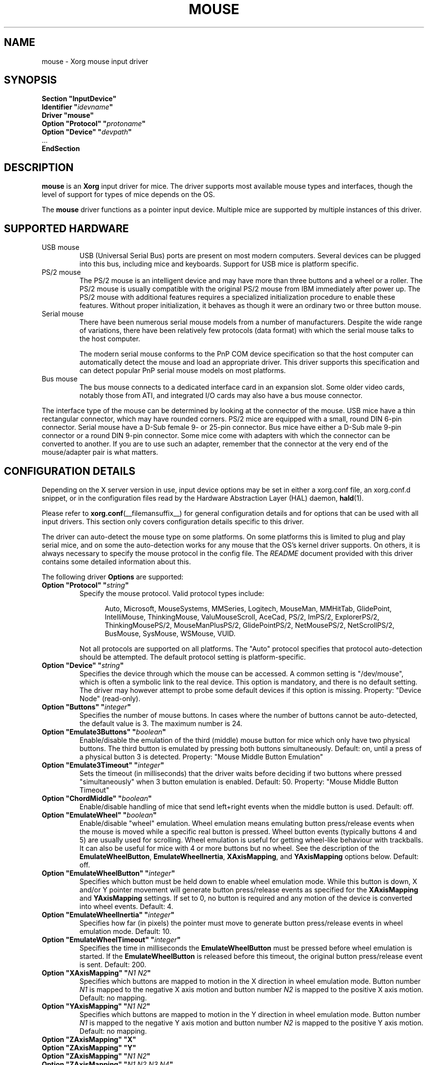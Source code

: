 .\" shorthand for double quote that works everywhere.
.ds q \N'34'
.TH MOUSE __drivermansuffix__ 2025-04-22 __vendorversion__
.SH NAME
mouse \- Xorg mouse input driver
.SH SYNOPSIS
.nf
.B "Section \*qInputDevice\*q"
.BI "  Identifier \*q" idevname \*q
.B  "  Driver \*qmouse\*q"
.BI "  Option \*qProtocol\*q \*q" protoname \*q
.BI "  Option \*qDevice\*q   \*q" devpath \*q
\ \ ...
.B EndSection
.fi
.SH DESCRIPTION
.B mouse
is an
.B Xorg
input driver for mice.
The driver supports most available mouse types and interfaces,
though the level of support for types of mice depends on the OS.
.PP
The
.B mouse
driver functions as a pointer input device.
Multiple mice are supported by multiple instances of this driver.
.SH SUPPORTED HARDWARE
.TP
USB mouse
USB (Universal Serial Bus) ports are present on most modern computers.
Several devices can be plugged into this bus, including mice and keyboards.
Support for USB mice is platform specific.
.TP
PS/2 mouse
The PS/2 mouse is an intelligent device and may have more than
three buttons and a wheel or a roller.
The PS/2 mouse is usually compatible with the original PS/2 mouse from IBM
immediately after power up.
The PS/2 mouse with additional features requires a specialized
initialization procedure to enable these features.
Without proper initialization, it behaves as though it were an ordinary
two or three button mouse.
.TP
Serial mouse
There have been numerous serial mouse models from a number of
manufacturers.
Despite the wide range of variations, there have been relatively
few protocols (data format) with which the serial mouse talks
to the host computer.
.IP
The modern serial mouse conforms to the PnP COM device specification
so that the host computer can automatically detect the mouse
and load an appropriate driver.
This driver supports this specification and can detect
popular PnP serial mouse models on most platforms.
.TP
Bus mouse
The bus mouse connects to a dedicated interface card in an expansion slot.
Some older video cards, notably those from ATI,
and integrated I/O cards may also have a bus mouse connector.
.PP
The interface type of the mouse can be determined by looking at the connector
of the mouse.
USB mice have a thin rectangular connector, which may have rounded corners.
PS/2 mice are equipped with a small, round DIN 6-pin connector.
Serial mouse have a D-Sub female 9- or 25-pin connector.
Bus mice have either a D-Sub male 9-pin connector
or a round DIN 9-pin connector.
Some mice come with adapters with which the connector can
be converted to another.
If you are to use such an adapter,
remember that the connector at the very end of the mouse/adapter pair is
what matters.
.SH CONFIGURATION DETAILS
Depending on the X server version in use, input device options may be set
in either a xorg.conf file, an xorg.conf.d snippet,
or in the configuration files read by the Hardware Abstraction Layer (HAL)
daemon,
.BR hald (1).
.PP
Please refer to
.BR xorg.conf (__filemansuffix__)
for general configuration details
and for options that can be used with all input drivers.
This section only covers configuration details specific to this driver.
.PP
The driver can auto-detect the mouse type on some platforms.
On some platforms this is limited to plug and play serial mice, and on some the
auto-detection works for any mouse that the OS's kernel driver supports.
On others, it is always necessary to specify the mouse protocol in the
config file.
The
.I README
document provided with this driver contains some detailed information about
this.
.PP
The following driver
.B Options
are supported:
.TP 7
.BI "Option \*qProtocol\*q \*q" string \*q
Specify the mouse protocol.
Valid protocol types include:
.PP
.RS 12
Auto, Microsoft, MouseSystems, MMSeries, Logitech, MouseMan, MMHitTab,
GlidePoint, IntelliMouse, ThinkingMouse, ValuMouseScroll, AceCad, PS/2, ImPS/2,
ExplorerPS/2, ThinkingMousePS/2, MouseManPlusPS/2, GlidePointPS/2,
NetMousePS/2, NetScrollPS/2, BusMouse, SysMouse, WSMouse, VUID.
.RE
.PP
.RS 7
Not all protocols are supported on all platforms.
The "Auto" protocol specifies that protocol auto-detection should be attempted.
The default protocol setting is platform-specific.
.RE
.TP 7
.BI "Option \*qDevice\*q \*q" string \*q
Specifies the device through which the mouse can be accessed.
A common setting is "/dev/mouse",
which is often a symbolic link to the real device.
This option is mandatory, and there is no default setting.
The driver may however attempt to probe some default devices
if this option is missing.
Property: "Device Node" (read-only).
.TP 7
.BI "Option \*qButtons\*q \*q" integer \*q
Specifies the number of mouse buttons.
In cases where the number of buttons cannot be auto-detected,
the default value is 3.
The maximum number is 24.
.TP 7
.BI "Option \*qEmulate3Buttons\*q \*q" boolean \*q
Enable/disable the emulation of the third (middle) mouse button for mice
which only have two physical buttons.
The third button is emulated by pressing both buttons simultaneously.
Default: on, until a press of a physical button 3 is detected.
Property: "Mouse Middle Button Emulation"
.TP 7
.BI "Option \*qEmulate3Timeout\*q \*q" integer \*q
Sets the timeout (in milliseconds) that the driver waits before deciding
if two buttons where pressed "simultaneously" when 3 button emulation is
enabled.
Default: 50.
Property: "Mouse Middle Button Timeout"
.TP 7
.BI "Option \*qChordMiddle\*q \*q" boolean \*q
Enable/disable handling of mice that send left+right events when the middle
button is used.
Default: off.
.TP 7
.BI "Option \*qEmulateWheel\*q \*q" boolean \*q
Enable/disable "wheel" emulation.
Wheel emulation means emulating button press/release events
when the mouse is moved while a specific real button is pressed.
Wheel button events (typically buttons 4 and 5) are usually used for scrolling.
Wheel emulation is useful for getting wheel-like behaviour with trackballs.
It can also be useful for mice with 4 or more buttons but no wheel.
See the description of the
.BR EmulateWheelButton ,
.BR EmulateWheelInertia ,
.BR XAxisMapping ,
and
.B YAxisMapping
options below.  Default: off.
.TP 7
.BI "Option \*qEmulateWheelButton\*q \*q" integer \*q
Specifies which button must be held down to enable wheel emulation mode.
While this button is down, X and/or Y pointer movement will generate button
press/release events as specified for the
.B XAxisMapping
and
.B YAxisMapping
settings.
If set to 0, no button is required and
any motion of the device is converted into wheel events.
Default: 4.
.TP 7
.BI "Option \*qEmulateWheelInertia\*q \*q" integer \*q
Specifies how far (in pixels) the pointer must move to generate button
press/release events in wheel emulation mode.
Default: 10.
.TP 7
.BI "Option \*qEmulateWheelTimeout\*q \*q" integer \*q
Specifies the time in milliseconds the
.B EmulateWheelButton
must be pressed before wheel emulation is started.
If the
.B EmulateWheelButton
is released before this timeout,
the original button press/release event is sent.
Default: 200.
.TP 7
.BI "Option \*qXAxisMapping\*q \*q" "N1 N2" \*q
Specifies which buttons are mapped to motion in the X direction in wheel
emulation mode.
Button number
.I N1
is mapped to the negative X axis motion and button number
.I N2
is mapped to the positive X axis motion.
Default: no mapping.
.TP 7
.BI "Option \*qYAxisMapping\*q \*q" "N1 N2" \*q
Specifies which buttons are mapped to motion in the Y direction in wheel
emulation mode.
Button number
.I N1
is mapped to the negative Y axis motion and button number
.I N2
is mapped to the positive Y axis motion.
Default: no mapping.
.TP 7
.B "Option \*qZAxisMapping\*q \*qX\*q"
.TP 7
.B "Option \*qZAxisMapping\*q \*qY\*q"
.TP 7
.BI "Option \*qZAxisMapping\*q \*q" "N1 N2" \*q
.TP 7
.BI "Option \*qZAxisMapping\*q \*q" "N1 N2 N3 N4" \*q
Set the mapping for the Z axis (wheel) motion to buttons or another axis
.RB ( X
or
.BR Y ).
Button number
.I N1
is mapped to the negative Z axis motion and button number
.I N2
is mapped to the positive Z axis motion.
For mice with two wheels, four button numbers can be specified,
with the negative and positive motion of the second wheel
mapped respectively to buttons number
.I N3
and
.IR N4 .
Note that the protocols for mice with one and two wheels can be different
and the driver may not be able to autodetect it.
Default: "4 5".
.TP 7
.BI "Option \*qButtonMapping\*q \*q" "N1 N2 [...]" \*q
Specifies how physical mouse buttons are mapped to logical buttons.
Physical button 1 is mapped to logical button
.IR N1 ,
physical button 2 to
.IR N2 ,
and so forth.
This enables the use of physical buttons that are obscured by
.IR ZAxisMapping .
Default:\ "1\ 2\ 3\ 8\ 9\ 10\ ...".
.TP 7
.BI "Option \*qFlipXY\*q \*q" boolean \*q
Enable/disable swapping the X and Y axes.
This transformation is applied after the
.BR InvX ,
.BR InvY ,
and
.B AngleOffset
transformations.
Default: off.
.TP 7
.BI "Option \*qInvX\*q \*q" boolean \*q
Invert the X axis.
Default: off.
.TP 7
.BI "Option \*qInvY\*q \*q" boolean \*q
Invert the Y axis.
Default: off.
.TP 7
.BI "Option \*qAngleOffset\*q \*q" integer \*q
Specify a clockwise angular offset (in degrees) to apply to the pointer motion.
This transformation is applied before the
.BR FlipXY ,
.BR InvX ,
and
.B InvY
transformations.  Default: 0.
.TP 7
.BI "Option \*qSampleRate\*q \*q" integer \*q
Sets the number of motion/button events the mouse sends per second.
Setting this is only supported for some mice,
including some Logitech mice and some PS/2 mice on some platforms.
Default: whatever the mouse is already set to.
.TP 7
.BI "Option \*qResolution\*q \*q" integer \*q
Sets the resolution of the device in counts per inch.
Setting this is only supported for some mice,
including some PS/2 mice on some platforms.
Default: whatever the mouse is already set to.
.TP 7
.BI "Option \*qSensitivity\*q \*q" float \*q
Mouse movements are multiplied by this float before being processed.
Use this mechanism to slow down high resolution mice.
Because values bigger than 1.0
will result in not all pixels on the screen being accessible,
you should instead use mouse acceleration (see
.BR "man xset" )
for speeding up low resolution mice.
Default: 1.0
.TP 7
.BI "Option \*qDragLockButtons\*q \*q" "L1 B2 L3 B4" \*q
Sets \*qdrag lock buttons\*q that simulate holding a button down,
so that low dexterity people do not have to hold a button down at the
same time they move a mouse cursor.
Button numbers occur in pairs,
with the lock button number occurring first,
followed by the button number that is the target of the lock button.
.TP 7
.BI "Option \*qDragLockButtons\*q \*q" "M1" \*q
Sets a \*qmaster drag lock button\*q that acts as a \*qMeta Key\*q
indicating that the next button pressed is to be
\*qdrag locked\*q.
.TP 7
.BI "Option \*qClearDTR\*q \*q" boolean \*q
Enable/disable clearing the DTR line on the serial port used by the mouse.
Some dual-protocol mice require the DTR line to be cleared to operate
in the non-default protocol.
This option is for serial mice only and is handled by the X server.
Default: off.
.TP 7
.BI "Option \*qClearRTS\*q \*q" boolean \*q
Enable/disable clearing the RTS line on the serial port used by the mouse.
Some dual-protocol mice require the RTS line to be cleared to operate
in the non-default protocol.
This option is for serial mice only and is handled by the X server.
Default: off.
.TP 7
.BI "Option \*qBaudRate\*q \*q" integer \*q
Set the baud rate to use for communicating with a serial mouse.
This option should rarely be required because the default is correct for almost
all situations.
Valid values include: 300, 1200, 2400, 4800, 9600, 19200.
Default: 1200.
.PP
There are some other options that may be used to control various parameters
for serial port communication, but they are not documented here because
the driver sets them correctly for each mouse protocol type.
.SH "SEE ALSO"
.BR Xorg (__appmansuffix__),
.BR xorg.conf (__filemansuffix__),
.BR Xserver (__appmansuffix__),
.BR X (__miscmansuffix__),
.BR README.mouse .
.sp
.BR hal (__miscmansuffix__),
.BR hald (__adminmansuffix__),
.BR fdi (__filemansuffix__).
